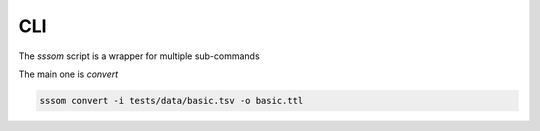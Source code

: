 CLI
===

The `sssom` script is a wrapper for multiple sub-commands

The main one is `convert`

.. code-block:: bash

    sssom convert -i tests/data/basic.tsv -o basic.ttl

.. click:: sssom.cli:main
    :prog: sssom
    :nested: full
